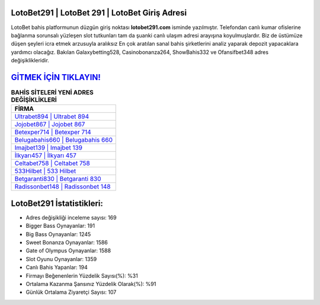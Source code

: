 ﻿LotoBet291 | LotoBet 291 | LotoBet Giriş Adresi
===================================

.. image:: images/lotobet-giris.jpg
   :width: 600
   
LotoBet bahis platformunun düzgün giriş noktası **lotobet291.com** isminde yazılmıştır. Telefondan canlı kumar ofislerine bağlanma sorunsalı yüzleşen slot tutkunları tam da şuanki canlı ulaşım adresi arayışına koyulmuşlardır. Biz de üstümüze düşen şeyleri icra etmek arzusuyla aralıksız En çok aratılan sanal bahis şirketlerini analiz yaparak depozit yapacaklara yardımcı olacağız. Bakılan Galaxybetting528, Casinobonanza264, ShowBahis332 ve Ofansifbet348 adres değişiklikleridir.

`GİTMEK İÇİN TIKLAYIN! <https://cutt.ly/QwVVg2Vk>`_
==============

.. list-table:: **BAHİS SİTELERİ YENİ ADRES DEĞİŞİKLİKLERİ**
   :widths: 100
   :header-rows: 1

   * - FİRMA
   * - `Ultrabet894 | Ultrabet 894 <ultrabet894-ultrabet-894-ultrabet-giris-adresi.html>`_
   * - `Jojobet867 | Jojobet 867 <jojobet867-jojobet-867-jojobet-giris-adresi.html>`_
   * - `Betexper714 | Betexper 714 <betexper714-betexper-714-betexper-giris-adresi.html>`_	 
   * - `Belugabahis660 | Belugabahis 660 <belugabahis660-belugabahis-660-belugabahis-giris-adresi.html>`_	 
   * - `Imajbet139 | Imajbet 139 <imajbet139-imajbet-139-imajbet-giris-adresi.html>`_ 
   * - `İlkyarı457 | İlkyarı 457 <ilkyari457-ilkyari-457-ilkyari-giris-adresi.html>`_
   * - `Celtabet758 | Celtabet 758 <celtabet758-celtabet-758-celtabet-giris-adresi.html>`_	 
   * - `533Hilbet | 533 Hilbet <533hilbet-533-hilbet-hilbet-giris-adresi.html>`_
   * - `Betgaranti830 | Betgaranti 830 <betgaranti830-betgaranti-830-betgaranti-giris-adresi.html>`_
   * - `Radissonbet148 | Radissonbet 148 <radissonbet148-radissonbet-148-radissonbet-giris-adresi.html>`_
	 
LotoBet291 İstatistikleri:
===================================	 
* Adres değişikliği inceleme sayısı: 169
* Bigger Bass Oynayanlar: 191
* Big Bass Oynayanlar: 1245
* Sweet Bonanza Oynayanlar: 1586
* Gate of Olympus Oynayanlar: 1588
* Slot Oyunu Oynayanlar: 1359
* Canlı Bahis Yapanlar: 194
* Firmayı Beğenenlerin Yüzdelik Sayısı(%): %31
* Ortalama Kazanma Şansınız Yüzdelik Olarak(%): %91
* Günlük Ortalama Ziyaretçi Sayısı: 107
